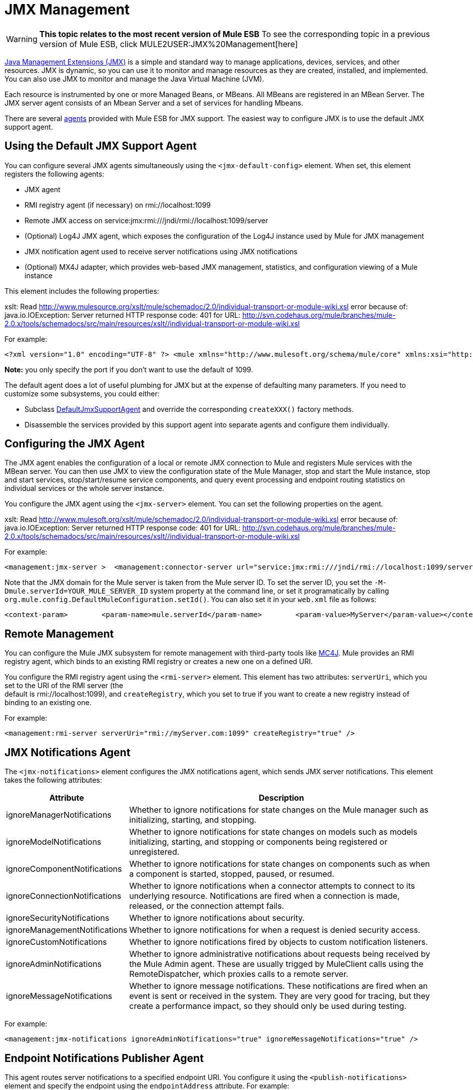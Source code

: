 = JMX Management

[WARNING]
*This topic relates to the most recent version of Mule ESB*
To see the corresponding topic in a previous version of Mule ESB, click MULE2USER:JMX%20Management[here]

http://java.sun.com/jmx[Java Management Extensions (JMX)] is a simple and standard way to manage applications, devices, services, and other resources. JMX is dynamic, so you can use it to monitor and manage resources as they are created, installed, and implemented. You can also use JMX to monitor and manage the Java Virtual Machine (JVM).

Each resource is instrumented by one or more Managed Beans, or MBeans. All MBeans are registered in an MBean Server. The JMX server agent consists of an Mbean Server and a set of services for handling Mbeans.

There are several link:/mule\-user\-guide/v/3\.2/mule-agents[agents] provided with Mule ESB for JMX support. The easiest way to configure JMX is to use the default JMX support agent.

== Using the Default JMX Support Agent

You can configure several JMX agents simultaneously using the `<jmx-default-config>` element. When set, this element registers the following agents:

* JMX agent
* RMI registry agent (if necessary) on rmi://localhost:1099
* Remote JMX access on service:jmx:rmi:///jndi/rmi://localhost:1099/server
* (Optional) Log4J JMX agent, which exposes the configuration of the Log4J instance used by Mule for JMX management
* JMX notification agent used to receive server notifications using JMX notifications
* (Optional) MX4J adapter, which provides web-based JMX management, statistics, and configuration viewing of a Mule instance

This element includes the following properties:

xslt: Read http://www.mulesource.org/xslt/mule/schemadoc/2.0/individual-transport-or-module-wiki.xsl error because of: java.io.IOException: Server returned HTTP response code: 401 for URL: http://svn.codehaus.org/mule/branches/mule-2.0.x/tools/schemadocs/src/main/resources/xslt//individual-transport-or-module-wiki.xsl

For example:

[source, xml, linenums]
----
<?xml version="1.0" encoding="UTF-8" ?> <mule xmlns="http://www.mulesoft.org/schema/mule/core" xmlns:xsi="http://www.w3.org/2001/XMLSchema-instance" xmlns:spring="http://www.springframework.org/schema/beans" xmlns:management="http://www.mulesoft.org/schema/mule/management" xsi:schemaLocation="http://www.springframework.org/schema/beans http://www.springframework.org/schema/beans/spring-beans-2.5.xsd http://www.mulesoft.org/schema/mule/core http://www.mulesoft.org/schema/mule/core/3.0/mule.xsd http://www.mulesoft.org/schema/mule/management http://www.mulesoft.org/schema/mule/management/3.0/mule-management.xsd">  <management:jmx-default-config port="1098" registerMx4jAdapter="true">    <management:credentials>      <spring:entry key="jsmith" value="foo"/>      <spring:entry key="dthomas" value="bar"/>      <spring:entry key="clee" value="pwd"/>    </management:credentials>  </management:jmx-default-config> </mule>
----

*Note:* you only specify the port if you don't want to use the default of 1099.

The default agent does a lot of useful plumbing for JMX but at the expense of defaulting many parameters. If you need to customize some subsystems, you could either:

* Subclass http://www.mulesoft.org/docs/site/current/apidocs/org/mule/module/management/agent/DefaultJmxSupportAgent.html[DefaultJmxSupportAgent] and override the corresponding `createXXX()` factory methods.
* Disassemble the services provided by this support agent into separate agents and configure them individually.

== Configuring the JMX Agent

The JMX agent enables the configuration of a local or remote JMX connection to Mule and registers Mule services with the MBean server. You can then use JMX to view the configuration state of the Mule Manager, stop and start the Mule instance, stop and start services, stop/start/resume service components, and query event processing and endpoint routing statistics on individual services or the whole server instance.

You configure the JMX agent using the `<jmx-server>` element. You can set the following properties on the agent.

xslt: Read http://www.mulesoft.org/xslt/mule/schemadoc/2.0/individual-transport-or-module-wiki.xsl error because of: java.io.IOException: Server returned HTTP response code: 401 for URL: http://svn.codehaus.org/mule/branches/mule-2.0.x/tools/schemadocs/src/main/resources/xslt//individual-transport-or-module-wiki.xsl

For example:

[source, xml, linenums]
----
<management:jmx-server >  <management:connector-server url="service:jmx:rmi:///jndi/rmi://localhost:1099/server" rebind="false" />  <management:credentials>    <spring:entry key="jsmith" value="foo" />     <spring:entry key="dthomas" value="bar" />   </management:credentials></management:jmx-server>
----

Note that the JMX domain for the Mule server is taken from the Mule server ID. To set the server ID, you set the `-M-Dmule.serverId=YOUR_MULE_SERVER_ID` system property at the command line, or set it programatically by calling `org.mule.config.DefaultMuleConfiguration.setId()`. You can also set it in your `web.xml` file as follows:

[source, xml, linenums]
----
<context-param>        <param-name>mule.serverId</param-name>        <param-value>MyServer</param-value></context-param>
----

== Remote Management

You can configure the Mule JMX subsystem for remote management with third-party tools like http://mc4j.org[MC4J]. Mule provides an RMI registry agent, which binds to an existing RMI registry or creates a new one on a defined URI.

You configure the RMI registry agent using the `<rmi-server>` element. This element has two attributes: `serverUri`, which you set to the URI of the RMI server (the +
default is rmi://localhost:1099), and `createRegistry`, which you set to true if you want to create a new registry instead of binding to an existing one.

For example:

[source, xml, linenums]
----
<management:rmi-server serverUri="rmi://myServer.com:1099" createRegistry="true" />
----

== JMX Notifications Agent

The `<jmx-notifications>` element configures the JMX notifications agent, which sends JMX server notifications. This element takes the following attributes:

[%header,cols="10,90"]
|===
|Attribute |Description
|ignoreManagerNotifications |Whether to ignore notifications for state changes on the Mule manager such as initializing, starting, and stopping.
|ignoreModelNotifications |Whether to ignore notifications for state changes on models such as models initializing, starting, and stopping or components being registered or unregistered.
|ignoreComponentNotifications |Whether to ignore notifications for state changes on components such as when a component is started, stopped, paused, or resumed.
|ignoreConnectionNotifications |Whether to ignore notifications when a connector attempts to connect to its underlying resource. Notifications are fired when a connection is made, released, or the connection attempt fails.
|ignoreSecurityNotifications |Whether to ignore notifications about security.
|ignoreManagementNotifications |Whether to ignore notifications for when a request is denied security access.
|ignoreCustomNotifications |Whether to ignore notifications fired by objects to custom notification listeners.
|ignoreAdminNotifications |Whether to ignore administrative notifications about requests being received by the Mule Admin agent. These are usually trigged by MuleClient calls using the RemoteDispatcher, which proxies calls to a remote server.
|ignoreMessageNotifications |Whether to ignore message notifications. These notifications are fired when an event is sent or received in the system. They are very good for tracing, but they create a performance impact, so they should only be used during testing.
|===

For example:

[source, xml, linenums]
----
<management:jmx-notifications ignoreAdminNotifications="true" ignoreMessageNotifications="true" />
----

== Endpoint Notifications Publisher Agent

This agent routes server notifications to a specified endpoint URI. You configure it using the `<publish-notifications>` element and specify the endpoint using the `endpointAddress` attribute. For example:

[source, xml, linenums]
----
<management:publish-notifications endpointAddress="vm://myService" />
----

== Log4J Agent

The http://logging.apache.org/log4j/index.html[log4j] agent exposes the configuration of the Log4J instance used by Mule for JMX management. You enable the Log4J agent using the `<jmx-log4j>` element. It does not take any additional properties.

For example:

[source, xml, linenums]
----
<management:jmx-log4j/>
----

== Log4J Notifications Agent

The Log4J notifications agent logs server notifications to a file or console using Log4J. You configure this agent using the `<log4j-notifications>` element. It takes the same attributes as the JMX notifications agent plus two additional attributes: `logName`, a name used to identify this log, and `logConfigFile`, the name of the file where you want to output the log messages.

The Log4J notifications agent also takes the `<level-mapping>` child element, which takes one or more pairs of severity/eventId attributes. The `severity` attribute specifies the severity level of the notifications you want to log for the corresponding event ID. The severity level can be DEBUG, INFO, WARN, ERROR, or FATAL. The `eventId` attribute specifies the type of event to log. The event ID is the notification type plus the action, such as `ModelNotification.stop`.

For example:

[source, xml, linenums]
----
<management:log4j-notifications logName="myMuleLog" logConfigFile="mule-log.txt">  <management:level-mapping eventId="ModelNotification.stop" severity="WARN"/> </management:log4j-notifications>
----

== Chainsaw Notifications Agent

The Chainsaw notifications agent logs server notifications to a http://logging.apache.org/chainsaw/index.html[Chainsaw console]. You configure this agent using the `<chainsaw-notifications>` element. It takes the same attributes as the JMX notifications agent plus two additional attributes: `chainsawHost` and \{chainsawPort}}, which specify the host name and port of the Chainsaw console.

The Chainsaw notifications agent also takes the `<level-mapping>` child element, which takes one or more pairs of severity/eventId attributes. The `severity` attribute specifies the severity level of the notifications you want to send to the Chainsaw console for the corresponding event ID. The severity level can be DEBUG, INFO, WARN, ERROR, or FATAL. The `eventId` attribute specifies the type of event to send to the Chainsaw console. The event ID is the notification type plus the action, such as `ModelNotification.stop`.

For example:

[source, xml, linenums]
----
<management:chainsaw-notifications chainsawHost="localhost" chainsawPort="20202">  <management:level-mapping eventId="ModelNotification.stop" severity="WARN"/> </management:chainsaw-notifications>
----

== MX4J Adapter

http://mx4j.sourceforge.net/[MX4J] is an open source implementation of the JMX technology. The MX4J agent for Mule configures an MX4J HTTP adapter to provide JMX management, statistics, and configuration viewing of a Mule instance. You configure the MX4J agent using the `<jmx-mx4j-adaptor>` element.

xslt: Read http://www.mulesoft.org/xslt/mule/schemadoc/2.0/individual-transport-or-module-wiki.xsl error because of: java.io.IOException: Server returned HTTP response code: 401 for URL: http://svn.codehaus.org/mule/branches/mule-2.0.x/tools/schemadocs/src/main/resources/xslt//individual-transport-or-module-wiki.xsl

For example:

[source, xml, linenums]
----
<management:jmx-mx4j-adaptor jmxAdaptorUrl="https://myjmxserver.com:9999">  <management:socketFactoryProperties>    <spring:entry key="keystore" value="/path/to/keystore" />     <spring:entry key="storepass" value="storepwd" />   </management:socketFactoryProperties></management:jmx-mx4j-adaptor>
----

For security's sake, the management console is accessible from the localhost only. To loosen this restriction, change "localhost" to "0.0.0.0", which allows access from any computer on the LAN. For more information, see the http://mx4j.sourceforge.net/docs[MX4J documentation].

=== MX4J Security

You can protect the JMX web console with a user name and password. If the `login` property has been specified, the authentication scheme is applied.

In addition to protecting the console, you can protect the in-transit data using SSL. If the `socketFactoryProperties` element contains at least one property, the agent switches to HTTPS connections. If this element is omitted from the configuration, the agent will always use HTTP, even if you specify https:// in the `jmxAdaptorUrl` property.

=== Viewing Statistics

Mule traps many different statistics about the running state of a server and number of events processed. You can view the Mule statistics report in the JMX Management Console by pointing your browser to http://localhost:9999/ and then clicking on any JMX domain name (except for JMImplementation), or go to the Statistics tab and query the JMX domain for statistics from there.

image:jmx-stats.png[jmx-stats]

== YourKit Profiler

This agent exposes the http://www.yourkit.com/[YourKit] profiler to JMX to provide CPU and memory profiling. To use this agent, you must configure the `<yourkit-profiler>` element as shown below, and you must install and run the Profiler as described in link:/mule\-user\-guide/v/3\.2/profiling-mule[Profiling Mule].

[source, xml, linenums]
----
<management:yourkit-profiler />
----
